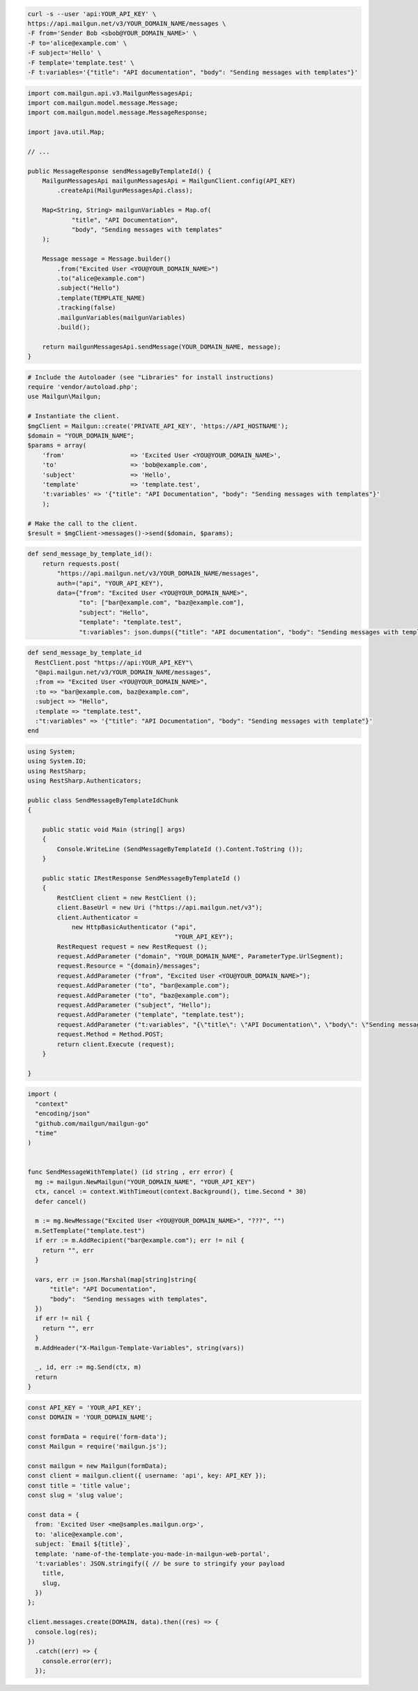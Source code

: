 
.. code-block:: bash

    curl -s --user 'api:YOUR_API_KEY' \
    https://api.mailgun.net/v3/YOUR_DOMAIN_NAME/messages \
    -F from='Sender Bob <sbob@YOUR_DOMAIN_NAME>' \
    -F to='alice@example.com' \
    -F subject='Hello' \
    -F template='template.test' \
    -F t:variables='{"title": "API documentation", "body": "Sending messages with templates"}'

.. code-block:: java

    import com.mailgun.api.v3.MailgunMessagesApi;
    import com.mailgun.model.message.Message;
    import com.mailgun.model.message.MessageResponse;

    import java.util.Map;

    // ...

    public MessageResponse sendMessageByTemplateId() {
        MailgunMessagesApi mailgunMessagesApi = MailgunClient.config(API_KEY)
            .createApi(MailgunMessagesApi.class);

        Map<String, String> mailgunVariables = Map.of(
                "title", "API Documentation",
                "body", "Sending messages with templates"
        );

        Message message = Message.builder()
            .from("Excited User <YOU@YOUR_DOMAIN_NAME>")
            .to("alice@example.com")
            .subject("Hello")
            .template(TEMPLATE_NAME)
            .tracking(false)
            .mailgunVariables(mailgunVariables)
            .build();

        return mailgunMessagesApi.sendMessage(YOUR_DOMAIN_NAME, message);
    }

.. code-block:: php

  # Include the Autoloader (see "Libraries" for install instructions)
  require 'vendor/autoload.php';
  use Mailgun\Mailgun;

  # Instantiate the client.
  $mgClient = Mailgun::create('PRIVATE_API_KEY', 'https://API_HOSTNAME');
  $domain = "YOUR_DOMAIN_NAME";
  $params = array(
      'from'                  => 'Excited User <YOU@YOUR_DOMAIN_NAME>',
      'to'                    => 'bob@example.com',
      'subject'               => 'Hello',
      'template'              => 'template.test',
      't:variables' => '{"title": "API Documentation", "body": "Sending messages with templates"}'
      );

  # Make the call to the client.
  $result = $mgClient->messages()->send($domain, $params);

.. code-block:: py

 def send_message_by_template_id():
     return requests.post(
         "https://api.mailgun.net/v3/YOUR_DOMAIN_NAME/messages",
         auth=("api", "YOUR_API_KEY"),
         data={"from": "Excited User <YOU@YOUR_DOMAIN_NAME>",
               "to": ["bar@example.com", "baz@example.com"],
               "subject": "Hello",
               "template": "template.test",
               "t:variables": json.dumps({"title": "API documentation", "body": "Sending messages with templates"}))

.. code-block:: rb

 def send_message_by_template_id
   RestClient.post "https://api:YOUR_API_KEY"\
   "@api.mailgun.net/v3/YOUR_DOMAIN_NAME/messages",
   :from => "Excited User <YOU@YOUR_DOMAIN_NAME>",
   :to => "bar@example.com, baz@example.com",
   :subject => "Hello",
   :template => "template.test",
   :"t:variables" => '{"title": "API Documentation", "body": "Sending messages with template"}'
 end

.. code-block:: csharp

 using System;
 using System.IO;
 using RestSharp;
 using RestSharp.Authenticators;

 public class SendMessageByTemplateIdChunk
 {

     public static void Main (string[] args)
     {
         Console.WriteLine (SendMessageByTemplateId ().Content.ToString ());
     }

     public static IRestResponse SendMessageByTemplateId ()
     {
         RestClient client = new RestClient ();
         client.BaseUrl = new Uri ("https://api.mailgun.net/v3");
         client.Authenticator =
             new HttpBasicAuthenticator ("api",
                                         "YOUR_API_KEY");
         RestRequest request = new RestRequest ();
         request.AddParameter ("domain", "YOUR_DOMAIN_NAME", ParameterType.UrlSegment);
         request.Resource = "{domain}/messages";
         request.AddParameter ("from", "Excited User <YOU@YOUR_DOMAIN_NAME>");
         request.AddParameter ("to", "bar@example.com");
         request.AddParameter ("to", "baz@example.com");
         request.AddParameter ("subject", "Hello");
         request.AddParameter ("template", "template.test");
         request.AddParameter ("t:variables", "{\"title\": \"API Documentation\", \"body\": \"Sending messages with templates\"}");
         request.Method = Method.POST;
         return client.Execute (request);
     }

 }

.. code-block:: go

  import (
    "context"
    "encoding/json"
    "github.com/mailgun/mailgun-go"
    "time"
  )


  func SendMessageWithTemplate() (id string , err error) {
    mg := mailgun.NewMailgun("YOUR_DOMAIN_NAME", "YOUR_API_KEY")
    ctx, cancel := context.WithTimeout(context.Background(), time.Second * 30)
    defer cancel()

    m := mg.NewMessage("Excited User <YOU@YOUR_DOMAIN_NAME>", "???", "")
    m.SetTemplate("template.test")
    if err := m.AddRecipient("bar@example.com"); err != nil {
      return "", err
    }

    vars, err := json.Marshal(map[string]string{
        "title": "API Documentation",
        "body":  "Sending messages with templates",
    })
    if err != nil {
      return "", err
    }
    m.AddHeader("X-Mailgun-Template-Variables", string(vars))

    _, id, err := mg.Send(ctx, m)
    return
  }

.. code-block:: js

  const API_KEY = 'YOUR_API_KEY';
  const DOMAIN = 'YOUR_DOMAIN_NAME';

  const formData = require('form-data');
  const Mailgun = require('mailgun.js');

  const mailgun = new Mailgun(formData);
  const client = mailgun.client({ username: 'api', key: API_KEY });
  const title = 'title value';
  const slug = 'slug value';

  const data = {
    from: 'Excited User <me@samples.mailgun.org>',
    to: 'alice@example.com',
    subject: `Email ${title}`,
    template: 'name-of-the-template-you-made-in-mailgun-web-portal',
    't:variables': JSON.stringify({ // be sure to stringify your payload
      title,
      slug,
    })
  };

  client.messages.create(DOMAIN, data).then((res) => {
    console.log(res);
  })
    .catch((err) => {
      console.error(err);
    });


